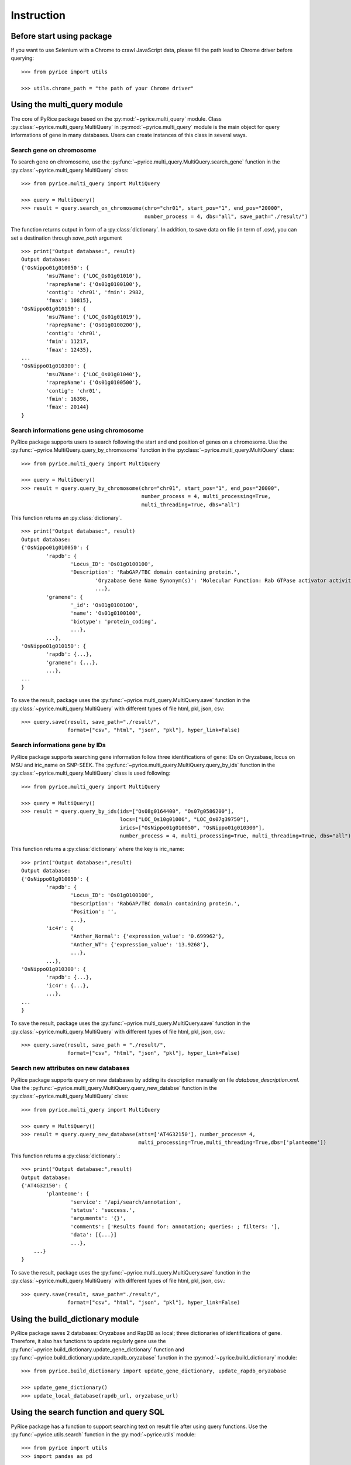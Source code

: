 Instruction
===========

Before start using package
--------------------------
If you want to use Selenium with a Chrome to crawl JavaScript data, please fill the path lead to Chrome driver before querying::

	>>> from pyrice import utils

	>>> utils.chrome_path = "the path of your Chrome driver"

Using the multi_query module
----------------------------

The core of PyRice package based on the :py:mod:`~pyrice.multi_query` module.
Class :py:class:`~pyrice.multi_query.MultiQuery` in :py:mod:`~pyrice.multi_query` module is the main object for query informations of gene in many databases.
Users can create instances of this class in several ways.

Search gene on chromosome
^^^^^^^^^^^^^^^^^^^^^^^^^

To search gene on chromosome, use the :py:func:`~pyrice.multi_query.MultiQuery.search_gene` function
in the :py:class:`~pyrice.multi_query.MultiQuery` class::

	>>> from pyrice.multi_query import MultiQuery

	>>> query = MultiQuery()
	>>> result = query.search_on_chromosome(chro="chr01", start_pos="1", end_pos="20000",
	                                        number_process = 4, dbs="all", save_path="./result/")

The function returns output in form of a :py:class:`dictionary`.
In addition, to save data on file (in term of .csv), you can set a destination through `save_path` argument ::

	>>> print("Output database:", result)
	Output database:
	{'OsNippo01g010050': {
		'msu7Name': {'LOC_Os01g01010'},
		'raprepName': {'Os01g0100100'},
		'contig': 'chr01', 'fmin': 2982,
		'fmax': 10815},
	'OsNippo01g010150': {
		'msu7Name': {'LOC_Os01g01019'},
		'raprepName': {'Os01g0100200'},
		'contig': 'chr01',
		'fmin': 11217,
		'fmax': 12435},
	...
	'OsNippo01g010300': {
		'msu7Name': {'LOC_Os01g01040'},
		'raprepName': {'Os01g0100500'},
		'contig': 'chr01',
		'fmin': 16398,
		'fmax': 20144}
	}

Search informations gene using chromosome
^^^^^^^^^^^^^^^^^^^^^^^^^^^^^^^^^^^^^^^^^

PyRice package supports users to search following the start and end position of genes on a chromosome. Use the :py:func:`~pyrice.MultiQuery.query_by_chromosome` function in the :py:class:`~pyrice.multi_query.MultiQuery` class::

	>>> from pyrice.multi_query import MultiQuery

	>>> query = MultiQuery()
	>>> result = query.query_by_chromosome(chro="chr01", start_pos="1", end_pos="20000",
	                                       number_process = 4, multi_processing=True,
	                                       multi_threading=True, dbs="all")

This function returns an :py:class:`dictionary`. ::

	>>> print("Output database:", result)
	Output database:
	{'OsNippo01g010050': {
		'rapdb': {
			'Locus_ID': 'Os01g0100100',
			'Description': 'RabGAP/TBC domain containing protein.',
				'Oryzabase Gene Name Synonym(s)': 'Molecular Function: Rab GTPase activator activity (GO:0005097)',
				...},
		'gramene': {
			'_id': 'Os01g0100100',
			'name': 'Os01g0100100',
			'biotype': 'protein_coding',
			...},
		...},
	'OsNippo01g010150': {
		'rapdb': {...},
		'gramene': {...},
		...},
	...
	}

To save the result, package uses the :py:func:`~pyrice.multi_query.MultiQuery.save` function in the :py:class:`~pyrice.multi_query.MultiQuery` with different types of file html, pkl, json, csv::

	>>> query.save(result, save_path="./result/",
	               format=["csv", "html", "json", "pkl"], hyper_link=False)

Search informations gene by IDs
^^^^^^^^^^^^^^^^^^^^^^^^^^^^^^^

PyRice package supports searching gene information follow three identifications of gene: IDs on Oryzabase, locus on MSU and iric_name on SNP-SEEK.
The :py:func:`~pyrice.multi_query.MultiQuery.query_by_ids` function in the :py:class:`~pyrice.multi_query.MultiQuery` class is used following::

	>>> from pyrice.multi_query import MultiQuery

	>>> query = MultiQuery()
	>>> result = query.query_by_ids(ids=["Os08g0164400", "Os07g0586200"],
	                                locs=["LOC_Os10g01006", "LOC_Os07g39750"],
	                                irics=["OsNippo01g010050", "OsNippo01g010300"],
	                                number_process = 4, multi_processing=True, multi_threading=True, dbs="all")

This function returns a :py:class:`dictionary` where the key is iric_name::

	>>> print("Output database:",result)
	Output database:
	{'OsNippo01g010050': {
		'rapdb': {
			'Locus_ID': 'Os01g0100100',
			'Description': 'RabGAP/TBC domain containing protein.',
			'Position': '',
			...},
		'ic4r': {
			'Anther_Normal': {'expression_value': '0.699962'},
			'Anther_WT': {'expression_value': '13.9268'},
			...},
		...},
	'OsNippo01g010300': {
		'rapdb': {...},
		'ic4r': {...},
		...},
	...
	}


To save the result, package uses the :py:func:`~pyrice.multi_query.MultiQuery.save` function in the :py:class:`~pyrice.multi_query.MultiQuery` with different types of file html, pkl, json, csv.::

	>>> query.save(result, save_path = "./result/",
	               format=["csv", "html", "json", "pkl"], hyper_link=False)

Search new attributes on new databases
^^^^^^^^^^^^^^^^^^^^^^^^^^^^^^^^^^^^^^
PyRice package supports query on new databases by adding its description manually on file `database_description.xml`. Use the :py:func:`~pyrice.multi_query.MultiQuery.query_new_databse` function in the :py:class:`~pyrice.multi_query.MultiQuery` class::

	>>> from pyrice.multi_query import MultiQuery

	>>> query = MultiQuery()
	>>> result = query.query_new_database(atts=['AT4G32150'], number_process= 4,
	                                      multi_processing=True,multi_threading=True,dbs=['planteome'])


This function returns a :py:class:`dictionary`.::

	>>> print("Output database:",result)
	Output database:
	{'AT4G32150': {
		'planteome': {
			'service': '/api/search/annotation',
			'status': 'success.',
			'arguments': '{}',
			'comments': ['Results found for: annotation; queries: ; filters: '],
			'data': [{...}]
			...},
	    ...}
	}

To save the result, package uses the :py:func:`~pyrice.multi_query.MultiQuery.save` function in the :py:class:`~pyrice.multi_query.MultiQuery` with different types of file html, pkl, json, csv.::

	>>> query.save(result, save_path="./result/",
	               format=["csv", "html", "json", "pkl"], hyper_link=False)


Using the build_dictionary module
---------------------------------

PyRice package saves 2 databases: Oryzabase and RapDB as local; three dictionaries of identifications of gene.
Therefore, it also has  functions to update regularly gene use the :py:func:`~pyrice.build_dictionary.update_gene_dictionary` function
and :py:func:`~pyrice.build_dictionary.update_rapdb_oryzabase` function in the :py:mod:`~pyrice.build_dictionary` module::

	>>> from pyrice.build_dictionary import update_gene_dictionary, update_rapdb_oryzabase

	>>> update_gene_dictionary()
	>>> update_local_database(rapdb_url, oryzabase_url)

Using the search function and query SQL
---------------------------------------

PyRice package has a function to support searching text on result file after using query functions.
Use the :py:func:`~pyrice.utils.search` function in the :py:mod:`~pyrice.utils` module::

	>>> from pyrice import utils
	>>> import pandas as pd

	>>> df1 = pd.read_pickle("./result1/data/db.pkl")
	>>> df2 = pd.read_pickle("./result2/data/db.pkl")
	>>> df = pd.concat([df1,df2])
	>>> result = utils.search(df,"Amino acid ")

You can execute a SQL query over a pandas dataframe.
You have to install package `pandasql <https://pypi.org/project/pandasql/>`_.
Next, follow the code below to run SQL query::

	>>> import pandas as pd
	>>> from pandasql import sqldf

	>>> data = pd.read_pickle("./result/data/db.pkl")
	>>> data = data.astype(str)
	>>> sql = "SELECT * FROM data WHERE `oryzabase.CGSNL Gene Symbol` = 'TLP27' or `gramene.system_name` = 'oryza_sativa'"
	>>> pysqldf = lambda q: sqldf(q, globals())
	>>> print(pysqldf(sql))

.. note::   You have to save file as .pkl and re-load it again to use :py:func:`~pyrice.utils.search` function.

			The variable name is same with the table name in SQL query.

Structure of file database wrapper
----------------------------------

PyRice package contains a file which includes all database wrapper (database_description.xml) to manage all information of databases::

	<database dbname="name of the database" type="Type of the response" method="GET or POST">
		<link stern="the link section before the query" aft="section behind the query"/>
		<headers>
			<header type="">Column number 1</header>
			<header type="">Column number 2</header>
			etc.
		</headers>
		<fields>
			<field>Query argument number 1</field>
		</fields>
		<data_struct indicator="indicator of return data segment" identifier="the attribute to identify data section" identification_string="value of said identifier" line_separator="indicator of a line of data" cell_separator="indicator of a cell of data"/>
		<prettify>Regular expression of unwanted character</prettify>
	</database>

Example: here is a Oryzabase database::

	<database dbname="oryzabase" type="text/html" method="POST">
		<link stern="https://shigen.nig.ac.jp/rice/oryzabase/gene/advanced/list"/>
		<headers>
			<header type="">CGSNL Gene Symbol</header>
			<header type="">Gene symbol synonym(s)</header>
			<header type="">CGSNL Gene Name</header>
			<header type="">Gene name synonym(s)</header>
			<header type="">Chr. No.</header>
			<header type="">Trait Class</header>
			<header type="">Gene Ontology</header>
			<header type="">Trait Ontology</header>
			<header type="">Plant Ontology</header>
			<header type="">RAP ID</header>
			<header type="">Mutant Image</header>
		</headers>
		<fields>
			<field>rapId</field>
		</fields>
		<data_struct indicator="table" identifier="class" identification_string="table_summery_list table_nowrapTh max_width_element" line_separator="tr" cell_separator="td"/>
		<prettify>\n>LOC_.*\n|\n|\r|\t</prettify>
	</database>

